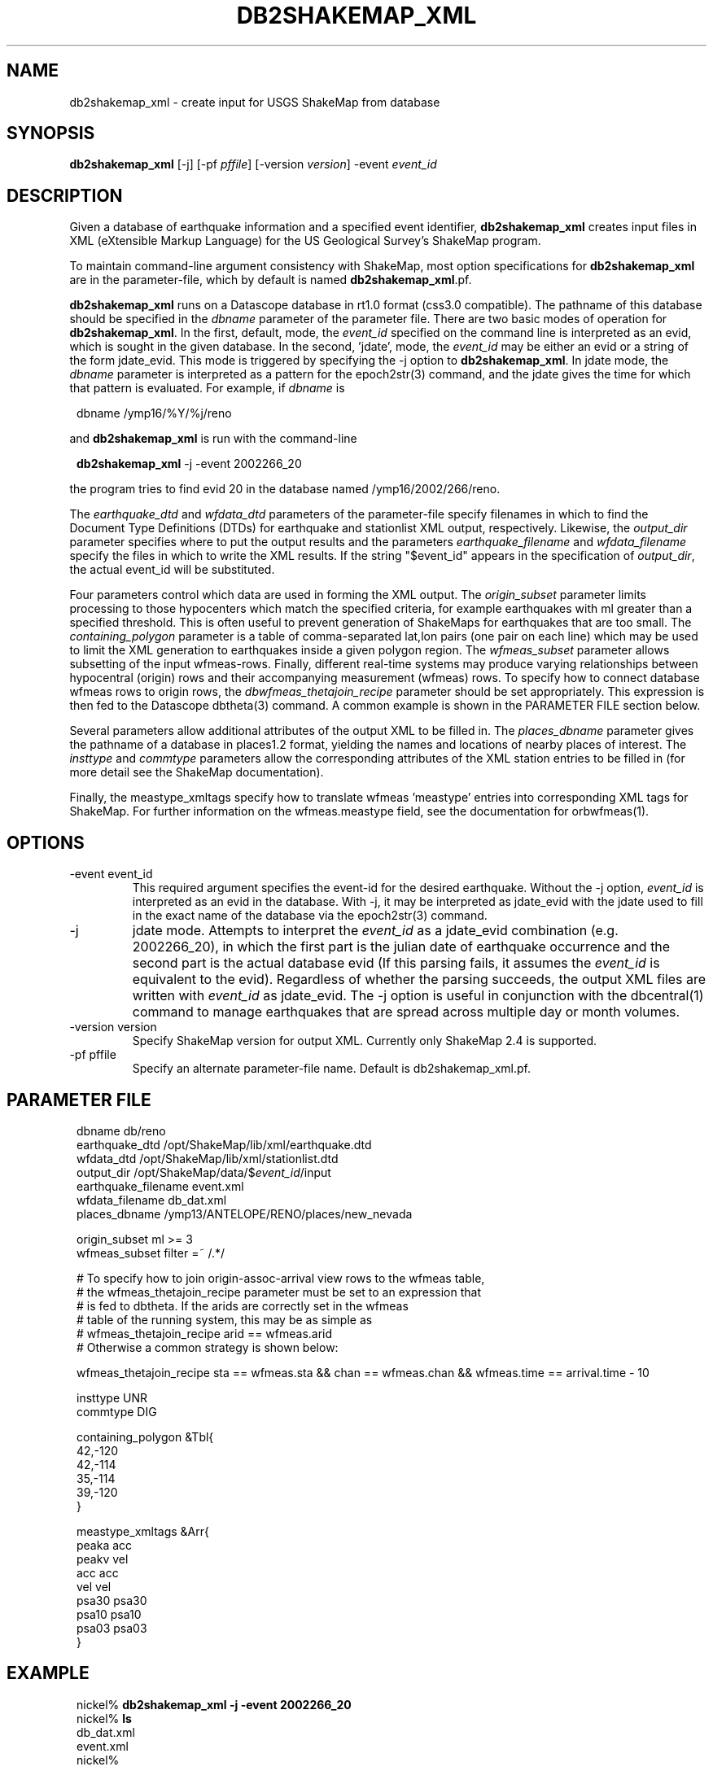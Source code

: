 .TH DB2SHAKEMAP_XML 1 "$Date$"
.SH NAME
db2shakemap_xml \- create input for USGS ShakeMap from database
.SH SYNOPSIS
.nf
\fBdb2shakemap_xml \fP[-j] [-pf \fIpffile\fP] [-version \fIversion\fP] -event \fIevent_id\fP
.fi
.SH DESCRIPTION
Given a database of earthquake information and a specified event identifier,
\fBdb2shakemap_xml\fP creates input files in XML (eXtensible Markup Language) for
the US Geological Survey's ShakeMap program.

To maintain command-line argument consistency with ShakeMap, most option specifications
for \fBdb2shakemap_xml\fP are in the parameter-file, which by default is named \fBdb2shakemap_xml\fP.pf.

\fBdb2shakemap_xml\fP runs on a Datascope database in rt1.0 format (css3.0 compatible). The
pathname of this database should be specified in the \fIdbname\fP parameter of the parameter
file. There are two basic modes of operation for \fBdb2shakemap_xml\fP. In the first, default,
mode, the \fIevent_id\fP specified on the command line is interpreted as an evid, which
is sought in the given database. In the second, 'jdate', mode, the \fIevent_id\fP may be
either an evid or a string of the form jdate_evid. This mode is triggered by specifying the
-j option to \fBdb2shakemap_xml\fP. In jdate mode, the \fIdbname\fP
parameter is interpreted as a pattern for the epoch2str(3) command, and the jdate
gives the time for which that pattern is evaluated. For example, if \fIdbname\fP is
.ft CW
.in 2c
.nf
.ne 3

        dbname /ymp16/%Y/%j/reno

.fi
.in
.ft R
and \fBdb2shakemap_xml\fP is run with the command-line
.ft CW
.in 2c
.nf
.ne 3

        \fBdb2shakemap_xml\fP -j -event 2002266_20

.fi
.in
.ft R
the program tries to find evid 20 in the database named /ymp16/2002/266/reno.

The \fIearthquake_dtd\fP and \fIwfdata_dtd\fP parameters of the parameter-file specify
filenames in which to find the Document Type Definitions (DTDs) for earthquake and stationlist
XML output, respectively. Likewise, the \fIoutput_dir\fP parameter specifies where to put
the output results and the parameters \fIearthquake_filename\fP and \fIwfdata_filename\fP
specify the files in which to write the XML results. If the string "$event_id" appears 
in the specification of \fIoutput_dir\fP, the actual event_id will be substituted.

Four parameters control which data are used in forming the XML output.
The \fIorigin_subset\fP parameter limits processing to those hypocenters
which match the specified criteria, for example earthquakes with ml
greater than a specified threshold. This is often useful to prevent
generation of ShakeMaps for earthquakes that are too small. The
\fIcontaining_polygon\fP parameter is a table of comma-separated lat,lon
pairs (one pair on each line) which may be used to limit the XML
generation to earthquakes inside a given polygon region. The
\fIwfmeas_subset\fP parameter allows subsetting of the input wfmeas-rows.
Finally, different real-time systems may produce varying relationships
between hypocentral (origin) rows and their accompanying measurement
(wfmeas) rows. To specify how to connect database wfmeas rows to origin
rows, the \fIdbwfmeas_thetajoin_recipe\fP parameter should be set
appropriately.  This expression is then fed to the Datascope dbtheta(3)
command. A common example is shown in the PARAMETER FILE section
below.

Several parameters allow additional attributes of the output XML to be filled in.
The \fIplaces_dbname\fP parameter gives the pathname of a database in places1.2 format,
yielding the names and locations of nearby places of interest. The \fIinsttype\fP and \fIcommtype\fP
parameters allow the corresponding attributes of the XML station entries to be
filled in (for more detail see the ShakeMap documentation).

Finally, the meastype_xmltags specify how to translate wfmeas 'meastype' entries
into corresponding XML tags for ShakeMap. For further information on the 
wfmeas.meastype field, see the documentation for orbwfmeas(1).
.SH OPTIONS
.IP "-event event_id"
This required argument specifies the event-id for the desired earthquake. Without
the -j option, \fIevent_id\fP is interpreted as an evid in the database. With -j, it may be
interpreted as jdate_evid with the jdate used to fill in the exact name of the
database via the epoch2str(3) command.

.IP -j
jdate mode. Attempts to interpret the \fIevent_id\fP as a jdate_evid combination (e.g.
2002266_20), in which the first part is the julian date of earthquake occurrence
and the second part is the actual database evid (If this parsing fails, it
assumes the \fIevent_id\fP is equivalent to the evid). Regardless of whether the parsing succeeds,
the output XML files are written with \fIevent_id\fP as jdate_evid. The -j option
is useful in conjunction with the dbcentral(1) command to manage earthquakes that
are spread across multiple day or month volumes.

.IP "-version version" 
Specify ShakeMap version for output XML. Currently only ShakeMap 2.4 is supported.

.IP "-pf pffile"
Specify an alternate parameter-file name. Default is db2shakemap_xml.pf.

.SH PARAMETER FILE
.ft CW
.in 2c
.nf

.ne 7
dbname                  db/reno
earthquake_dtd          /opt/ShakeMap/lib/xml/earthquake.dtd
wfdata_dtd              /opt/ShakeMap/lib/xml/stationlist.dtd
output_dir              /opt/ShakeMap/data/$\fIevent_id\fP/input
earthquake_filename     event.xml
wfdata_filename         db_dat.xml
places_dbname           /ymp13/ANTELOPE/RENO/places/new_nevada

.ne 9
origin_subset           ml >= 3
wfmeas_subset           filter =~ /.*/

# To specify how to join origin-assoc-arrival view rows to the wfmeas table,
# the wfmeas_thetajoin_recipe parameter must be set to an expression that
# is fed to dbtheta. If the arids are correctly set in the wfmeas
# table of the running system, this may be as simple as
#       wfmeas_thetajoin_recipe arid == wfmeas.arid
# Otherwise a common strategy is shown below:

.ne 11
wfmeas_thetajoin_recipe         sta == wfmeas.sta && chan == wfmeas.chan && wfmeas.time == arrival.time - 10

insttype                UNR
commtype                DIG

containing_polygon &Tbl{
        42,-120
        42,-114
        35,-114
        39,-120
}

meastype_xmltags &Arr{
        peaka   acc
        peakv   vel
        acc     acc
        vel     vel
        psa30   psa30
        psa10   psa10
        psa03   psa03
}

.fi
.in
.ft R
.SH EXAMPLE
.ft CW
.in 2c
.nf

.ne 7

nickel%\fB db2shakemap_xml -j -event 2002266_20\fP
nickel%\fB ls\fP
db_dat.xml
event.xml
nickel%\fB \fP

.fi
.in
.ft R
.SH "RETURN VALUES"
\fBdb2shakemap_xml\fP exits with status 0 upon success, nonzero upon error. 
.SH "SEE ALSO"
.nf
dbcentral(1), db2xml(1), orbwfmeas(1)
.fi
.SH AUTHOR
.nf
Kent Lindquist
Lindquist Consulting
.fi

.\" $Id$
